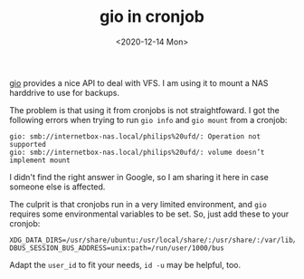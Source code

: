#+TITLE: gio in cronjob
#+DATE: <2020-12-14 Mon>

[[https://developer.gnome.org/gio/stable/gio.html][gio]] provides a nice API to deal with VFS. I am using it to mount a NAS
harddrive to use for backups.

The problem is that using it from cronjobs is not straightfoward. I got the
following errors when trying to run =gio info= and =gio mount= from a cronjob:

#+begin_example
gio: smb://internetbox-nas.local/philips%20ufd/: Operation not supported
gio: smb://internetbox-nas.local/philips%20ufd/: volume doesn’t implement mount
#+end_example

I didn't find the right answer in Google, so I am sharing it here in case
someone else is affected.

The culprit is that cronjobs run in a very limited environment, and =gio=
requires some environmental variables to be set. So, just add these to your
cronjob:

#+begin_example
XDG_DATA_DIRS=/usr/share/ubuntu:/usr/local/share/:/usr/share/:/var/lib/snapd/desktop
DBUS_SESSION_BUS_ADDRESS=unix:path=/run/user/1000/bus
#+end_example

Adapt the =user_id= to fit your needs, =id -u= may be helpful, too.
